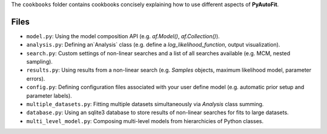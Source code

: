 The ``cookbooks`` folder contains cookbooks concisely explaining how to use different aspects of **PyAutoFit**.

Files
-----

- ``model.py``: Using the model composition API (e.g. `af.Model()`, `af.Collection()`).
- ``analysis.py``: Defining an`Analysis` class (e.g. define a `log_likelihood_function`, output visualization).
- ``search.py``: Custom settings of non-linear searches and a list of all searches available (e.g. MCM, nested sampling).
- ``results.py``: Using results from a non-linear search (e.g. `Samples` objects, maximum likelihood model, parameter errors).
- ``config.py``: Defining configuration files associated with your user define model (e.g. automatic prior setup and parameter labels).
- ``multiple_datasets.py``: Fitting multiple datasets simultaneously via `Analysis` class summing.
- ``database.py``: Using an sqlite3 database to store results of non-linear searches for fits to large datasets.
- ``multi_level_model.py``: Composing multi-level models from hierarchicies of Python classes.